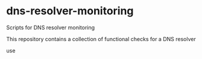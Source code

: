 * dns-resolver-monitoring

Scripts for DNS resolver monitoring

This repository contains a collection of functional checks for a DNS resolver

use
